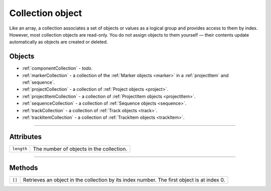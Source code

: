.. highlight:: javascript

.. _collection:

Collection object
################################################

Like an array, a collection associates a set of objects or values as a logical group and provides access to them by index. However, most collection objects are read-only. You do not assign objects to them yourself — their contents update automatically as objects are created or deleted.

=======
Objects
=======

-  :ref:`componentCollection` - *todo*.
-  :ref:`markerCollection` - a collection of the :ref:`Marker objects <marker>` in a :ref:`projectItem` and :ref:`sequence`. 
-  :ref:`projectCollection` - a collection of :ref:`Project objects <project>`. 
-  :ref:`projectItemCollection` - a collection of :ref:`ProjectItem objects <projectItem>`. 
-  :ref:`sequenceCollection` - a collection of  :ref:`Sequence objects <sequence>`.
-  :ref:`trackCollection` - a collection of :ref:`Track objects <track>`.
-  :ref:`trackItemCollection` - a collection of :ref:`TrackItem objects <trackItem>`.

----

==========
Attributes
==========

==========  ========================================
``length``  The number of objects in the collection.
==========  ========================================

-----

=======
Methods
=======

==========  ==============================================================
``[]``      Retrieves an object in the collection by its index number. The
            first object is at index 0.
==========  ==============================================================
